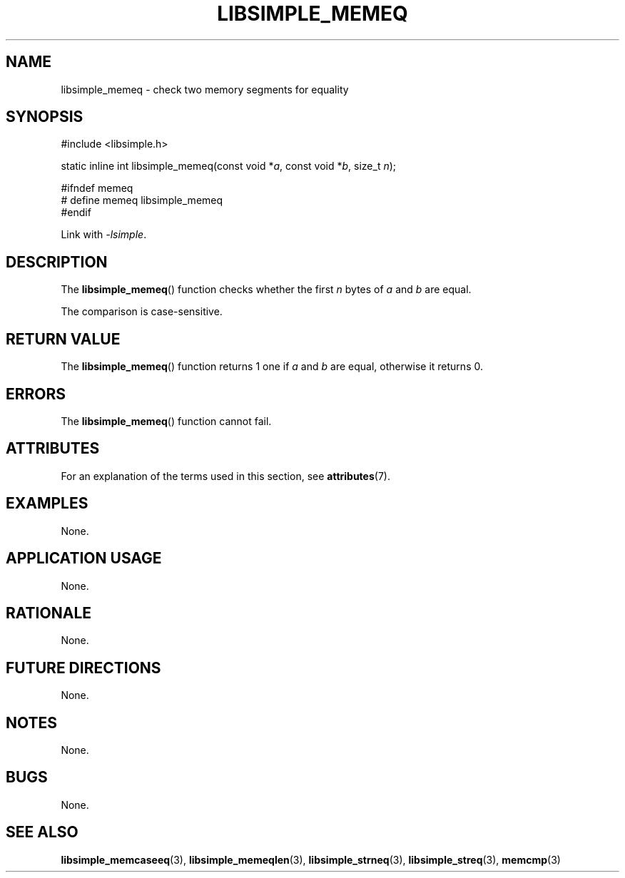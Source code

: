 .TH LIBSIMPLE_MEMEQ 3 libsimple
.SH NAME
libsimple_memeq \- check two memory segments for equality

.SH SYNOPSIS
.nf
#include <libsimple.h>

static inline int libsimple_memeq(const void *\fIa\fP, const void *\fIb\fP, size_t \fIn\fP);

#ifndef memeq
# define memeq libsimple_memeq
#endif
.fi
.PP
Link with
.IR \-lsimple .

.SH DESCRIPTION
The
.BR libsimple_memeq ()
function checks whether the first
.I n
bytes of
.I a
and
.I b
are equal.
.PP
The comparison is case-sensitive.

.SH RETURN VALUE
The
.BR libsimple_memeq ()
function returns 1 one if
.I a
and
.I b
are equal, otherwise it returns 0.

.SH ERRORS
The
.BR libsimple_memeq ()
function cannot fail.

.SH ATTRIBUTES
For an explanation of the terms used in this section, see
.BR attributes (7).
.TS
allbox;
lb lb lb
l l l.
Interface	Attribute	Value
T{
.BR libsimple_memeq ()
T}	Thread safety	MT-Safe
T{
.BR libsimple_memeq ()
T}	Async-signal safety	AS-Safe
T{
.BR libsimple_memeq ()
T}	Async-cancel safety	AC-Safe
.TE

.SH EXAMPLES
None.

.SH APPLICATION USAGE
None.

.SH RATIONALE
None.

.SH FUTURE DIRECTIONS
None.

.SH NOTES
None.

.SH BUGS
None.

.SH SEE ALSO
.BR libsimple_memcaseeq (3),
.BR libsimple_memeqlen (3),
.BR libsimple_strneq (3),
.BR libsimple_streq (3),
.BR memcmp (3)
